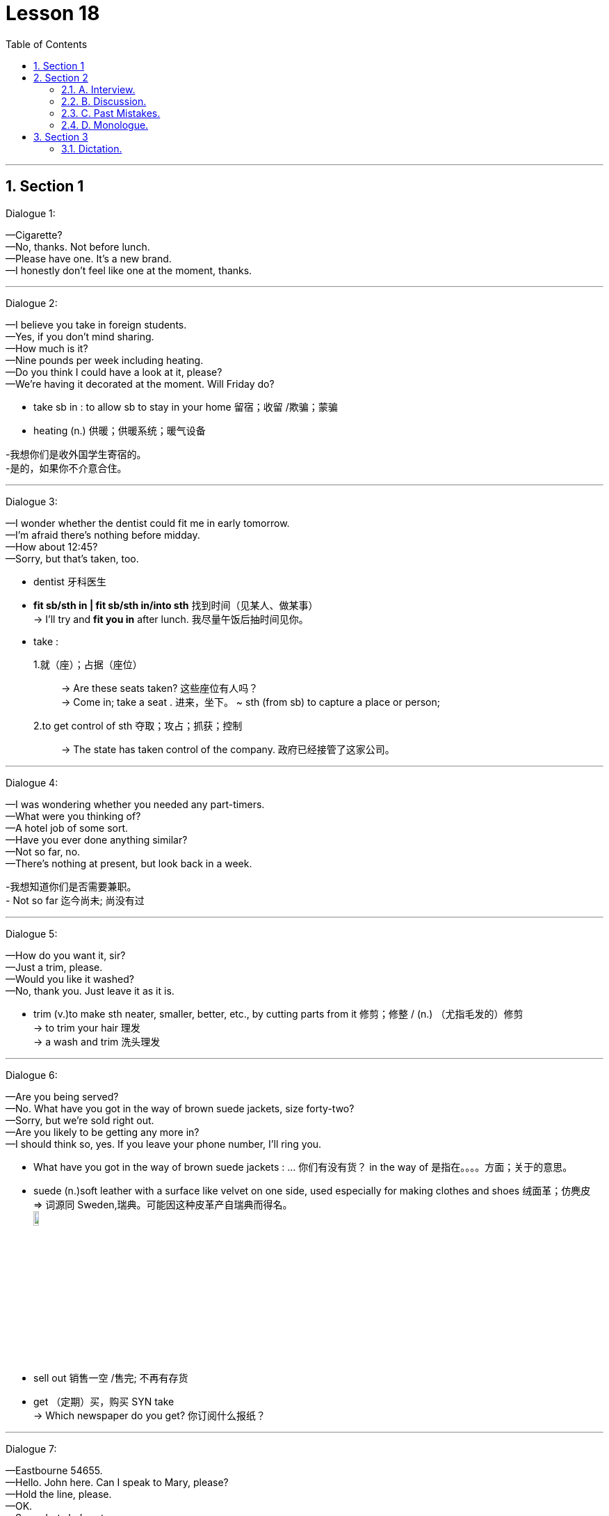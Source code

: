 
= Lesson 18
:toc: left
:toclevels: 3
:sectnums:
:stylesheet: ../../+ 000 eng选/美国高中历史教材 American History ： From Pre-Columbian to the New Millennium/myAdocCss.css

'''




== Section 1

Dialogue 1: +

—Cigarette? +
—No, thanks. Not before lunch. +
—Please have one. It's a new brand. +
—I honestly don't feel like one at the moment, thanks.

---


Dialogue 2: +

—I believe you take in foreign students. +
—Yes, if you don't mind sharing. +
—How much is it? +
—Nine pounds per week including heating. +
—Do you think I could have a look at it, please? +
—We're having it decorated at the moment. Will Friday do?


[.my1]
====
- take sb in : to allow sb to stay in your home 留宿；收留 /欺骗；蒙骗
- heating (n.) 供暖；供暖系统；暖气设备

-我想你们是收外国学生寄宿的。 +
-是的，如果你不介意合住。
====


---


Dialogue 3: +

—I wonder whether the dentist could fit me in early tomorrow. +
—I'm afraid there's nothing before midday. +
—How about 12:45? +
—Sorry, but that's taken, too.


[.my1]
====
- dentist 牙科医生
- *fit sb/sth in | fit sb/sth in/into sth* 找到时间（见某人、做某事） +
-> I'll try and *fit you in* after lunch. 我尽量午饭后抽时间见你。

-  take :
1.就（座）；占据（座位）::
-> Are these seats taken? 这些座位有人吗？ +
-> Come in; take a seat . 进来，坐下。
~ sth (from sb) to capture a place or person;
2.to get control of sth 夺取；攻占；抓获；控制::
-> The state has taken control of the company. 政府已经接管了这家公司。
====


---


Dialogue 4: +

—I was wondering whether you needed any part-timers. +
—What were you thinking of? +
—A hotel job of some sort. +
—Have you ever done anything similar? +
—Not so far, no. +
—There's nothing at present, but look back in a week.


[.my1]
====
-我想知道你们是否需要兼职。 +
- Not so far 迄今尚未; 尚没有过
====

---


Dialogue 5: +

—How do you want it, sir? +
—Just a trim, please. +
—Would you like it washed? +
—No, thank you. Just leave it as it is.


[.my1]
====
- trim (v.)to make sth neater, smaller, better, etc., by cutting parts from it  修剪；修整 / (n.) （尤指毛发的）修剪 +
-> to trim your hair 理发 +
-> a wash and trim 洗头理发
====


---


Dialogue 6: +

—Are you being served? +
—No. What have you got in the way of brown suede jackets, size forty-two? +
—Sorry, but we're sold right out. +
—Are you likely to be getting any more in? +
—I should think so, yes. If you leave your phone number, I'll ring you.


[.my1]
====
- What have you got in the way of brown suede jackets : ... 你们有没有货？  in the way of 是指在。。。。方面；关于的意思。

- suede (n.)soft leather with a surface like velvet on one side, used especially for making clothes and shoes 绒面革；仿麂皮 +
=> 词源同 Sweden,瑞典。可能因这种皮革产自瑞典而得名。 +
image:../img/suede.jpg[,10%]

- sell out 销售一空 /售完; 不再有存货
- get   （定期）买，购买 SYN take +
-> Which newspaper do you get? 你订阅什么报纸？
====


---


Dialogue 7: +

—Eastbourne 54655. +
—Hello. John here. Can I speak to Mary, please? +
—Hold the line, please. +
—OK. +
—Sorry, but she's out. +
—Would you tell her I rang? +
—I'd be glad to.


[.my1]
====
- Hold the line 别断挂电话; 坚持下去，保持不变
====

---


Dialogue 8: +

—4864459. +
—Hello. David Black speaking. May I have a word with June? +
—I'll just see if she's in. +
—Right you are. +
—I'm afraid she's not here. +
—Could you take a message? +
—Yes, of course.


[.my1]
====
- Right you are : said to show that you understand and agree 我同意；没问题
- take a message 捎口信，带口信
====

---


== Section 2

==== A. Interview.

(Elina Malinen was in fact invited for an interview at the "Bon Appetit Restaurant". Here is part of the interview.) +


[.my1]
====
- appetite (n.)食欲；胃口
====

Johnson: Good evening, Miss Malinen. Won't you sit down? +
Elina: Good evening. Thank you. +
Johnson: Now, I notice you left the Hotel Scandinavia in l980. What are you now doing in
England? +
Elina: I'm spending a few months *brushing up* my English and getting to know the country
better. +
Johnson: And you want to work in England too. Why? +
Elina: I'm keen on getting some experience abroad, and I like England and English
people. +


[.my1]
====
- Won't you sit down 请坐.  +
*Won't you + 动词原型 : 代表指示或命令，是一固定用法。*
- brush sth upˌ| brush up on sth 奋起直追（重温生疏了的技术等） +
-> I must brush up on my Spanish before I go to Seville. 我去塞维利亚之前一定得好好温习我的西班牙语。
====


Johnson: Good. Now, I see from the information you sent me that you've worked in your
last employment for nearly four years. Was that a large restaurant? +
Elina: Medium-size for Finland, about forty tables. +
Johnson: I see. Well, you'd find it rather different here. Ours is much smaller, we have only ten tables. +
Elina: That must be very cosy. +


[.my1]
====
- employment :  work, especially when it is done to earn money; the state of being employed 工作；职业；受雇 +
-> full-time/part-time employment 全职╱兼职工作
- cosy 温暖舒适的（尤指狭小的室内地方） /亲密无间的；密切的
====


Johnson: We try to create a warm, intimate atmosphere. Now, *as to* the job, you would be
expected to look after five tables normally, though we get in extra staff for peak periods. +
Elina: I see. +
Johnson: I'm the Restaurant Manager and Head Waiter, so you'd be working directly
under me. You'd be responsible for bringing in the dishes from the kitchen, serving the
drinks, and if necessary looking after the bills. So you'd be kept pretty busy. +
Elina: I'm used to(prep.) that. In my last position we were busy most of the time, especially in
summer. +


[.my1]
====
- intimate :( of people 人 ) having a close and friendly relationship 亲密的；密切的 /个人隐私的（常指性方面的） +
/ ( of a place or situation 地方或情形 ) encouraging close, friendly relationships, sometimes of a sexual nature 宜于密切关系的；温馨的；便于有性关系的  +
-> We're not on intimate terms with our neighbours. 我们和邻居来往不多。 +
-> the most intimate parts of her body 她的身体的最隐私部位 +
-> an intimate restaurant 幽静温馨的餐厅

-  as to 至于，关于；就……而论
- expect (v.) 预料；预期；预计
- BE (ONLY) TO BE EXPECTED : to be likely to happen; to be quite normal 可能发生；可以预料；相当正常 +
-> A little tiredness after taking these drugs *is to be expected*. 服用这些药后有点倦意是正常的。

- though we get in extra staff for peak periods. 不过, 在旺季我们会增加人手。

- dish 一道菜；菜肴 +
-> a vegetarian/fish dish 一道素菜；一盘鱼
- drinks [ pl. ] ( BrE ) a social occasion where you have alcoholic drinks 酒宴；酒会 +
-> Would you like to come for drinks on Sunday? 星期天来参加酒宴好吗？
- bill 账单

- be used to(prep.) V-ing/sth:表示 人 习惯做某事/东西 +
=> Get used to V-ing/sth 开始习惯于（从不习惯到习惯的一个过程）. +
Be used to doing 和 get used to doing 主要的不同在于时间节点上，be used to doing 一般是用在习惯之后，是”已经“习惯了，而 get used to doing 是习惯之前，”还没“习惯，要花时间去习惯.
====


Johnson: Good. Now, is there anything you'd like to ask about the job? +
Elina: Well, the usual question —what sort of salary were you thinking of paying? +
Johnson: We pay our waiters forty pounds a week, and you would get your evening meal
free. +
Elina: I see. +


Johnson: Now, you may have wondered why I asked you here so late in the day. The fact
is, I would like to see you in action, *so to speak*. Would you be willing to act as a waitress here this evening for half-an-hour *or so*? Our first customer will be coming in, let me see, in about ten minutes' time. +
Elina: Well, I'm free this evening otherwise. +
Johnson: Good. And in return perhaps you will have dinner with us? Now, let me show
you the kitchen first. This way, please ...


[.my1]
====
-  so to speak 可以这么说, 话说回来.  +
用一句话概括或整理自己的想法或状况时, 可以用这个短语。类似中文 “一句话”。 +
-> So to speak, she's a maniac. 总之，她就是个疯子。 +
-> I really want to get out of here, so to speak. 说真的，我真想离开这里。

- or so 大约, 左右, 大概, 差不多
-  otherwise 1.否则；不然(表转折). 2.除此以外(表补充说明) +
-> Shut the window, otherwise it'll get too cold in here. 把窗户关好，不然屋子里就太冷了。 +
-> He was slightly bruised but otherwise unhurt. 他除了一点青肿之外没有受伤。
- I'm free this evening otherwise : 既然otherwise 有两种意思, 这句话似乎也有两种理解了: 1. 不然的话，我今晚就有空了。  2. 另外我今天晚上正好也是闲着. +

- in return 作为回报, 作为报答, 交换
====



---


==== B. Discussion.

（sound of kettle whistling） +
Tom: Well, what's the forecast? Are we going to have more snow? And ... is your mother
awake? +
Helen: Hang on, Dad. The first answer is 'yes' and the second is 'no'. Let's have a cup of
tea. +
Tom: That's a good idea. ... Where's Jean? Where's your mother? Jean, how about some
breakfast? +
Helen: Shh. Mother's still asleep, as I've told you. +
Tom: And what about the twins? Where are Peter and Paul? +
Helen: They were sick(a.) all night. That's why Mum is so tired today. And ... they're having a birthday party tomorrow. Remember? +
Tom: Another birthday? Helen, look at the clock. It's 8:45. Let's go. We're going to be late.


[.my1]
====
- kettle （烧水用的）壶，水壶
- whistle (v.)(n.) 哨子/哨子声 / 汽笛声；警笛声；呼啸声
- forecast  预测；预报
- hang on 等一会儿 +
-> Can you *hang on* for a minute?  你能等一会儿吗？
- sick (a.) （身体或精神）生病的，有病的 +
-> Her mother's very sick. 她母亲病得很厉害。
====


---


==== C. Past Mistakes. +


—Me, officer? You're joking! +
—Come off it, Mulligan. For a start, you spent three days watching the house. You
shouldn't have done that, you know. The neighbors got suspicious and phoned the
police ... +
—But I was only looking, officer. +


[.my1]
====
- come off it （粗鲁地表示不同意）别胡扯，别胡说，住口 +
-> Come off it! We don't have a chance. 别胡扯了！我们没机会。
====

—... and on the day of the robbery, you really shouldn't have used your own car. We got
your number. And if you'd worn a mask, you wouldn't have been recognized. +
—I didn't go inside! +


[.my1]
====
- robbery (n.)盗窃；抢劫；掠夺
- shouldn't have done 表示“本不应做某事, 却做了”
====



—Ah, there's another thing. You should've worn gloves, Mulligan. If you had, you wouldn't
have left your fingerprints all over the house. We found your fingerprints on the jewels, too. +
—You mean ... you've found the jewels? +
—Oh yes. Where you ... er ... 'hid' them. Under your mattress. +

—My God! You know everything! I'll tell you something, officer —you shouldn't have joined
the police force. If you'd taken up burglary, you'd have made a fortune!


[.my1]
====
- jewel 宝石;  珠宝首饰
- mattress 床垫
- take up 开始从事; 开始工作 +
-> He did not particularly want to take up a competitive sport.   他并没有特别想要开始从事竞技性运动项目。
- burglary   入室偷盗罪
- make a fortune 发财，赚大钱
====


---


==== D. Monologue.


Why do people play football? It's a stupid game, and dangerous too. Twenty-two men
fight for two hours to kick a ball into a net. They get more black eyes than goals. On dry,
hard pitches(n.) they break their bones. On muddy ones they sprain(v.) their muscles. +
Footballers must be mad. And why do people watch football? They must be mad too.
They certainly shout and scream like madmen.


[.my1]
====
- black eye （被打成的）青肿眼眶, 黑眼圈
- pitch  （体育比赛的）场地；球场
- sprain 扭伤（关节）
====


In fact I'm afraid to go out when there's a
football match. The crowds are so dangerous. I'd rather stay at home and watch TV.  +
But what happens when I switch on? They're showing a football match. So I turn on the radio. What do I hear? 'The latest football scores.'  +
And what do I see when I open a newspaper?
Photos of footballers, interviews with footballers, reports of football matches.

Footballers are the heroes of the twentieth century. They're rich and famous. Why? Because they can kick a ball around. How stupid! Everyone seems to be mad about football, but I'm not. +
*Down with* football, I say.


[.my1]
====
- around (adv.)active and well known in a sport, profession, etc. （体育运动、专业等中）走红的，活跃的 +
-> She's been around as a film director since the 1980s. 自20世纪80年代以来她一直是活跃在影坛的著名导演。
- down with sb/sth : used to say that you are opposed to sth, or to a person 打倒 +
-> The crowds chanted ‘Down with NATO!' 人群有节奏地反复高喊“打倒北约！”
====


---


== Section 3

==== Dictation.

(sound of knocking at door)

Mrs. Brink: Come in. Oh, it's you again, Tom. What have you done this time? +
Tom: I've cut my finger and it's bleeding a lot.
Mrs. Brink: Let me see, Tom ... Hmmm, that is a bad cut. I can clean it and put a plaster on
it, but you'll have to see the doctor.


[.my1]
====
- finger  手指
- plaster 膏药；创可贴；护创胶布 /熟石膏
====


---
